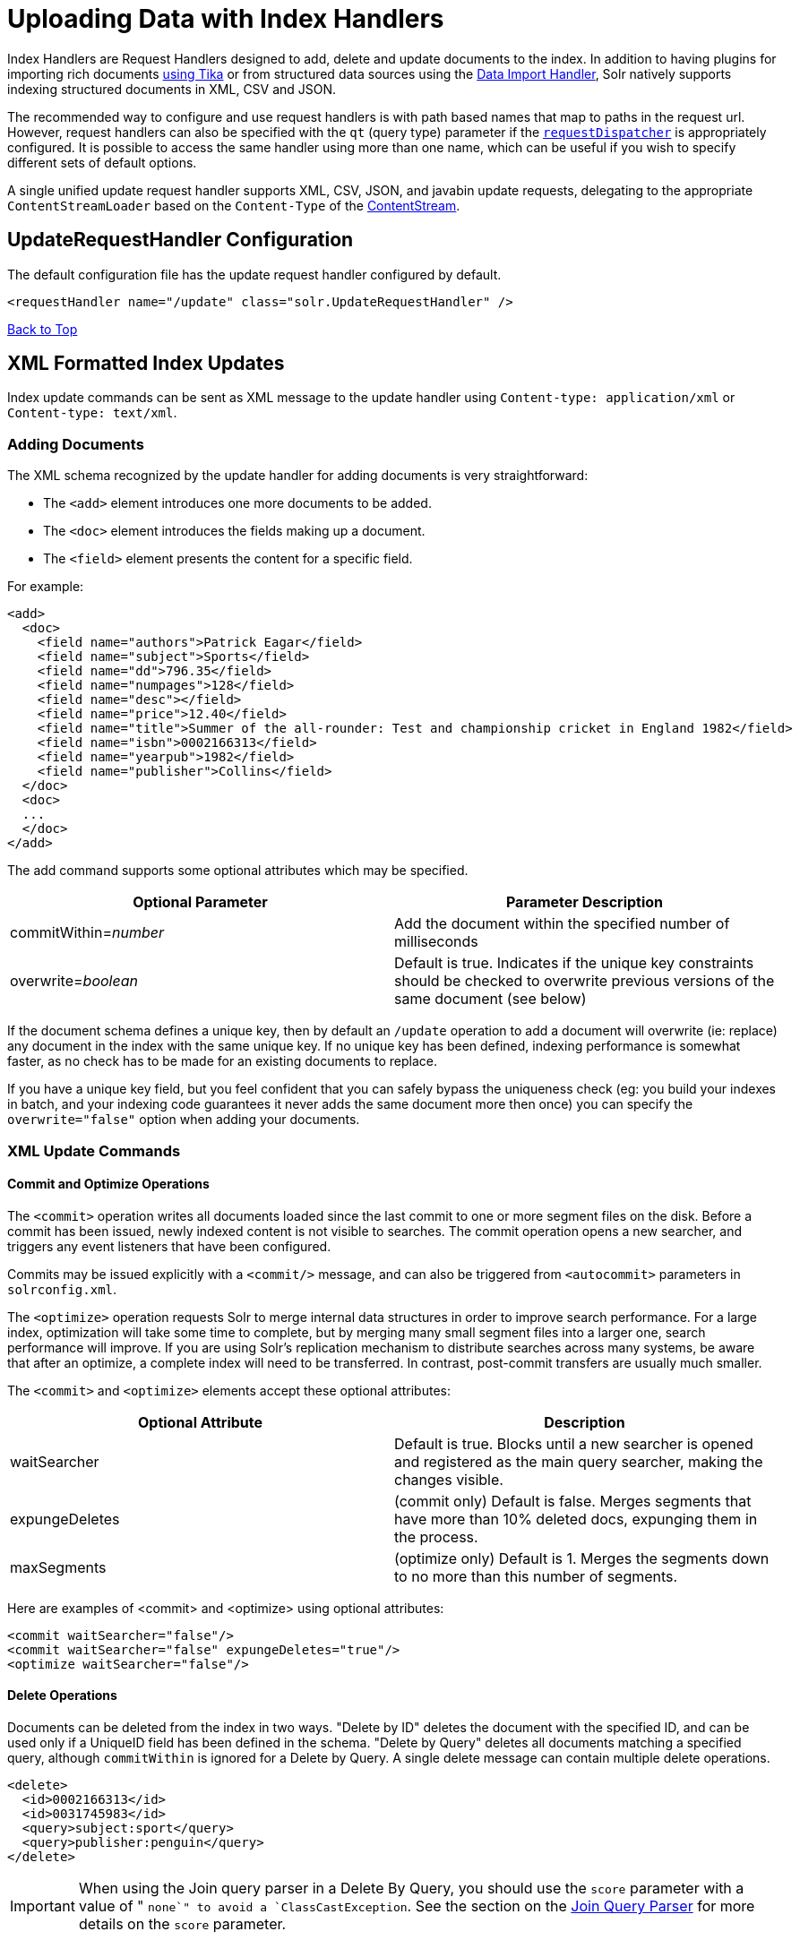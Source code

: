 = Uploading Data with Index Handlers
:page-shortname: uploading-data-with-index-handlers
:page-permalink: uploading-data-with-index-handlers.html
:page-children: transforming-and-indexing-custom-json

Index Handlers are Request Handlers designed to add, delete and update documents to the index. In addition to having plugins for importing rich documents <<uploading-data-with-solr-cell-using-apache-tika.adoc#uploading-data-with-solr-cell-using-apache-tika,using Tika>> or from structured data sources using the <<uploading-structured-data-store-data-with-the-data-import-handler.adoc#uploading-structured-data-store-data-with-the-data-import-handler,Data Import Handler>>, Solr natively supports indexing structured documents in XML, CSV and JSON.

The recommended way to configure and use request handlers is with path based names that map to paths in the request url. However, request handlers can also be specified with the `qt` (query type) parameter if the <<requestdispatcher-in-solrconfig.adoc#requestdispatcher-in-solrconfig,`requestDispatcher`>> is appropriately configured. It is possible to access the same handler using more than one name, which can be useful if you wish to specify different sets of default options.

A single unified update request handler supports XML, CSV, JSON, and javabin update requests, delegating to the appropriate `ContentStreamLoader` based on the `Content-Type` of the <<content-streams.adoc#content-streams,ContentStream>>.

[[UploadingDatawithIndexHandlers-UpdateRequestHandlerConfiguration]]
== UpdateRequestHandler Configuration

The default configuration file has the update request handler configured by default.

[source,xml]
----
<requestHandler name="/update" class="solr.UpdateRequestHandler" />
----

<<main,Back to Top>>

[[UploadingDatawithIndexHandlers-XMLFormattedIndexUpdates]]
== XML Formatted Index Updates

Index update commands can be sent as XML message to the update handler using `Content-type: application/xml` or `Content-type: text/xml`.

[[UploadingDatawithIndexHandlers-AddingDocuments]]
=== Adding Documents

The XML schema recognized by the update handler for adding documents is very straightforward:

* The `<add>` element introduces one more documents to be added.
* The `<doc>` element introduces the fields making up a document.
* The `<field>` element presents the content for a specific field.

For example:

[source,xml]
----
<add>
  <doc>
    <field name="authors">Patrick Eagar</field>
    <field name="subject">Sports</field>
    <field name="dd">796.35</field>
    <field name="numpages">128</field>
    <field name="desc"></field>
    <field name="price">12.40</field>
    <field name="title">Summer of the all-rounder: Test and championship cricket in England 1982</field>
    <field name="isbn">0002166313</field>
    <field name="yearpub">1982</field>
    <field name="publisher">Collins</field>
  </doc>
  <doc>
  ...
  </doc>
</add>
----

The add command supports some optional attributes which may be specified.

[width="100%",cols="50%,50%",options="header",]
|===
|Optional Parameter |Parameter Description
|commitWithin=__number__ |Add the document within the specified number of milliseconds
|overwrite=__boolean__ |Default is true. Indicates if the unique key constraints should be checked to overwrite previous versions of the same document (see below)
|===

If the document schema defines a unique key, then by default an `/update` operation to add a document will overwrite (ie: replace) any document in the index with the same unique key. If no unique key has been defined, indexing performance is somewhat faster, as no check has to be made for an existing documents to replace.

If you have a unique key field, but you feel confident that you can safely bypass the uniqueness check (eg: you build your indexes in batch, and your indexing code guarantees it never adds the same document more then once) you can specify the `overwrite="false"` option when adding your documents.

[[UploadingDatawithIndexHandlers-XMLUpdateCommands]]
=== XML Update Commands

[[UploadingDatawithIndexHandlers-CommitandOptimizeOperations]]
==== Commit and Optimize Operations

The `<commit>` operation writes all documents loaded since the last commit to one or more segment files on the disk. Before a commit has been issued, newly indexed content is not visible to searches. The commit operation opens a new searcher, and triggers any event listeners that have been configured.

Commits may be issued explicitly with a `<commit/>` message, and can also be triggered from `<autocommit>` parameters in `solrconfig.xml`.

The `<optimize>` operation requests Solr to merge internal data structures in order to improve search performance. For a large index, optimization will take some time to complete, but by merging many small segment files into a larger one, search performance will improve. If you are using Solr's replication mechanism to distribute searches across many systems, be aware that after an optimize, a complete index will need to be transferred. In contrast, post-commit transfers are usually much smaller.

The `<commit>` and `<optimize>` elements accept these optional attributes:

[width="100%",cols="50%,50%",options="header",]
|===
|Optional Attribute |Description
|waitSearcher |Default is true. Blocks until a new searcher is opened and registered as the main query searcher, making the changes visible.
|expungeDeletes |(commit only) Default is false. Merges segments that have more than 10% deleted docs, expunging them in the process.
|maxSegments |(optimize only) Default is 1. Merges the segments down to no more than this number of segments.
|===

Here are examples of <commit> and <optimize> using optional attributes:

[source,xml]
----
<commit waitSearcher="false"/>
<commit waitSearcher="false" expungeDeletes="true"/>
<optimize waitSearcher="false"/>
----

[[UploadingDatawithIndexHandlers-DeleteOperations]]
==== Delete Operations

Documents can be deleted from the index in two ways. "Delete by ID" deletes the document with the specified ID, and can be used only if a UniqueID field has been defined in the schema. "Delete by Query" deletes all documents matching a specified query, although `commitWithin` is ignored for a Delete by Query. A single delete message can contain multiple delete operations.

[source,xml]
----
<delete>
  <id>0002166313</id>
  <id>0031745983</id>
  <query>subject:sport</query>
  <query>publisher:penguin</query>
</delete>
----

[IMPORTANT]
====

When using the Join query parser in a Delete By Query, you should use the `score` parameter with a value of " `none`" to avoid a `ClassCastException`. See the section on the <<other-parsers.adoc#other-parsers,Join Query Parser>> for more details on the `score` parameter.

====

[[UploadingDatawithIndexHandlers-RollbackOperations]]
==== Rollback Operations

The rollback command rolls back all add and deletes made to the index since the last commit. It neither calls any event listeners nor creates a new searcher. Its syntax is simple: `<rollback/>`.

[[UploadingDatawithIndexHandlers-UsingcurltoPerformUpdates]]
=== Using `curl` to Perform Updates

You can use the `curl` utility to perform any of the above commands, using its `--data-binary` option to append the XML message to the `curl` command, and generating a HTTP POST request. For example:

[source,bash]
----
curl http://localhost:8983/solr/my_collection/update -H "Content-Type: text/xml" --data-binary '
<add>
  <doc>
    <field name="authors">Patrick Eagar</field>
    <field name="subject">Sports</field>
    <field name="dd">796.35</field>
    <field name="isbn">0002166313</field>
    <field name="yearpub">1982</field>
    <field name="publisher">Collins</field>
  </doc>
</add>'
----

For posting XML messages contained in a file, you can use the alternative form:

[source,bash]
----
curl http://localhost:8983/solr/my_collection/update -H "Content-Type: text/xml" --data-binary @myfile.xml
----

Short requests can also be sent using a HTTP GET command, URL-encoding the request, as in the following. Note the escaping of "<" and ">":

[source,bash]
----
curl http://localhost:8983/solr/my_collection/update?stream.body=%3Ccommit/%3E
----

Responses from Solr take the form shown here:

[source,xml]
----
<response>
  <lst name="responseHeader">
    <int name="status">0</int>
    <int name="QTime">127</int>
  </lst>
</response>
----

The status field will be non-zero in case of failure.

[[UploadingDatawithIndexHandlers-UsingXSLTtoTransformXMLIndexUpdates]]
=== Using XSLT to Transform XML Index Updates

The UpdateRequestHandler allows you to index any arbitrary XML using the `<tr>` parameter to apply an https://en.wikipedia.org/wiki/XSLT[XSL transformation]. You must have an XSLT stylesheet in the `conf/xslt` directory of your <<config-sets.adoc#config-sets,config set>> that can transform the incoming data to the expected `<add><doc/></add>` format, and use the `tr` parameter to specify the name of that stylesheet.

Here is an example XSLT stylesheet:

[source,xml]
----
<xsl:stylesheet version='1.0' xmlns:xsl='http://www.w3.org/1999/XSL/Transform'>
  <xsl:output media-type="text/xml" method="xml" indent="yes"/>
  <xsl:template match='/'>
    <add>
      <xsl:apply-templates select="response/result/doc"/>
    </add>
  </xsl:template>  
  <!-- Ignore score (makes no sense to index) -->
  <xsl:template match="doc/*[@name='score']" priority="100"></xsl:template>
  <xsl:template match="doc">
    <xsl:variable name="pos" select="position()"/>
    <doc>
      <xsl:apply-templates>
        <xsl:with-param name="pos"><xsl:value-of select="$pos"/></xsl:with-param>
      </xsl:apply-templates>
    </doc>
  </xsl:template>
  <!-- Flatten arrays to duplicate field lines -->
  <xsl:template match="doc/arr" priority="100">
    <xsl:variable name="fn" select="@name"/>
    <xsl:for-each select="*">
      <xsl:element name="field">
        <xsl:attribute name="name"><xsl:value-of select="$fn"/></xsl:attribute>
        <xsl:value-of select="."/>
      </xsl:element>
    </xsl:for-each>
  </xsl:template>
  <xsl:template match="doc/*">
    <xsl:variable name="fn" select="@name"/>
      <xsl:element name="field">
        <xsl:attribute name="name"><xsl:value-of select="$fn"/></xsl:attribute>
      <xsl:value-of select="."/>
    </xsl:element>
  </xsl:template>
  <xsl:template match="*"/>
</xsl:stylesheet>
----

This stylesheet transforms Solr's XML search result format into Solr's Update XML syntax. One example usage would be to copy a Solr 1.3 index (which does not have CSV response writer) into a format which can be indexed into another Solr file (provided that all fields are stored):

[source,plain]
----
http://localhost:8983/solr/my_collection/select?q=*:*&wt=xslt&tr=updateXml.xsl&rows=1000
----

You can also use the stylesheet in `XsltUpdateRequestHandler` to transform an index when updating:

[source,bash]
----
curl "http://localhost:8983/solr/my_collection/update?commit=true&tr=updateXml.xsl" -H "Content-Type: text/xml" --data-binary @myexporteddata.xml
----

<<main,Back to Top>>

[[UploadingDatawithIndexHandlers-JSONFormattedIndexUpdates]]
== JSON Formatted Index Updates

Solr can accept JSON that conforms to a defined structure, or can accept arbitrary JSON-formatted documents. If sending arbitrarily formatted JSON, there are some additional parameters that need to be sent with the update request, described below in the section <<transforming-and-indexing-custom-json.adoc#transforming-and-indexing-custom-json,Transforming and Indexing Custom JSON>>.

[[UploadingDatawithIndexHandlers-Solr-StyleJSON]]
=== Solr-Style JSON

JSON formatted update requests may be sent to Solr's `/update` handler using `Content-Type: application/json` or `Content-Type: text/json`.

JSON formatted updates can take 3 basic forms, described in depth below:

* <<UploadingDatawithIndexHandlers-AddingaSingleJSONDocument,A single document to add>>, expressed as a top level JSON Object. To differentiate this from a set of commands, the `json.command=false` request parameter is required.
* <<UploadingDatawithIndexHandlers-AddingMultipleJSONDocuments,A list of documents to add>>, expressed as a top level JSON Array containing a JSON Object per document.
* <<UploadingDatawithIndexHandlers-SendingJSONUpdateCommands,A sequence of update commands>>, expressed as a top level JSON Object (aka: Map).

[[UploadingDatawithIndexHandlers-AddingaSingleJSONDocument]]
==== Adding a Single JSON Document

The simplest way to add Documents via JSON is to send each document individually as a JSON Object, using the `/update/json/docs` path:

[source,bash]
----
curl -X POST -H 'Content-Type: application/json' 'http://localhost:8983/solr/my_collection/update/json/docs' --data-binary '
{
  "id": "1",
  "title": "Doc 1"
}'
----

[[UploadingDatawithIndexHandlers-AddingMultipleJSONDocuments]]
==== Adding Multiple JSON Documents

Adding multiple documents at one time via JSON can be done via a JSON Array of JSON Objects, where each object represents a document:

[source,bash]
----
curl -X POST -H 'Content-Type: application/json' 'http://localhost:8983/solr/my_collection/update' --data-binary '
[
  {
    "id": "1",
    "title": "Doc 1"
  },
  {
    "id": "2",
    "title": "Doc 2"
  }
]' 
----

A sample JSON file is provided at `example/exampledocs/books.json` and contains an array of objects that you can add to the Solr `techproducts` example:

[source,bash]
----
curl 'http://localhost:8983/solr/techproducts/update?commit=true' --data-binary @example/exampledocs/books.json -H 'Content-type:application/json'
----

[[UploadingDatawithIndexHandlers-SendingJSONUpdateCommands]]
==== Sending JSON Update Commands

In general, the JSON update syntax supports all of the update commands that the XML update handler supports, through a straightforward mapping. Multiple commands, adding and deleting documents, may be contained in one message:

[source,bash]
----
curl -X POST -H 'Content-Type: application/json' 'http://localhost:8983/solr/my_collection/update' --data-binary '
{
  "add": {
    "doc": {
      "id": "DOC1",
      "my_field": 2.3,
      "my_multivalued_field": [ "aaa", "bbb" ]   /* Can use an array for a multi-valued field */
    }
  },
  "add": {
    "commitWithin": 5000,          /* commit this document within 5 seconds */
    "overwrite": false,            /* don't check for existing documents with the same uniqueKey */
    "doc": {
      "f1": "v1",                  /* Can use repeated keys for a multi-valued field */
      "f1": "v2"
    }
  },

  "commit": {},
  "optimize": { "waitSearcher":false },

  "delete": { "id":"ID" },         /* delete by ID */
  "delete": { "query":"QUERY" }    /* delete by query */
}' 
----

[IMPORTANT]
====

Comments are not allowed in JSON, but duplicate names are.

The comments in the above example are for illustrative purposes only, and can not be included in actual commands sent to Solr.

====

As with other update handlers, parameters such as `commit`, `commitWithin`, `optimize`, and `overwrite` may be specified in the URL instead of in the body of the message.

The JSON update format allows for a simple delete-by-id. The value of a `delete` can be an array which contains a list of zero or more specific document id's (not a range) to be deleted. For example, a single document:

[source,plain]
----
{ "delete":"myid" }
----

Or a list of document IDs:

[source,java]
----
{ "delete":["id1","id2"] }
----

The value of a "delete" can be an array which contains a list of zero or more id's to be deleted. It is not a range (start and end).

You can also specify `_version_` with each "delete":

[source,plain]
----
{
  "delete":"id":50, 
  "_version_":12345
}
----

You can specify the version of deletes in the body of the update request as well.

[[UploadingDatawithIndexHandlers-JSONUpdateConveniencePaths]]
=== JSON Update Convenience Paths

In addition to the `/update` handler, there are a few additional JSON specific request handler paths available by default in Solr, that implicitly override the behavior of some request parameters:

[width="100%",cols="50%,50%",options="header",]
|===
|Path |Default Parameters
|`/update/json` |`stream.contentType=application/json`
|`/update/json/docs` a|
`stream.contentType=application/json`

`json.command=false`

|===

The `/update/json` path may be useful for clients sending in JSON formatted update commands from applications where setting the Content-Type proves difficult, while the `/update/json/docs` path can be particularly convenient for clients that always want to send in documents – either individually or as a list – without needing to worry about the full JSON command syntax.

<<main,Back to Top>>

[[UploadingDatawithIndexHandlers-CustomJSONDocuments]]
=== Custom JSON Documents

Solr can support custom JSON. This is covered in the section <<transforming-and-indexing-custom-json.adoc#transforming-and-indexing-custom-json,Transforming and Indexing Custom JSON>>.

<<main,Back to Top>>

[[UploadingDatawithIndexHandlers-CSVFormattedIndexUpdates]]
== CSV Formatted Index Updates

CSV formatted update requests may be sent to Solr's `/update` handler using `Content-Type: application/csv` or `Content-Type: text/csv`.

A sample CSV file is provided at `example/exampledocs/books.csv` that you can use to add some documents to the Solr `techproducts` example:

[source,bash]
----
curl 'http://localhost:8983/solr/my_collection/update?commit=true' --data-binary @example/exampledocs/books.csv -H 'Content-type:application/csv'
----

[[UploadingDatawithIndexHandlers-CSVUpdateParameters]]
=== CSV Update Parameters

The CSV handler allows the specification of many parameters in the URL in the form: `f.__parameter__.__optional_fieldname__=__value__` .

The table below describes the parameters for the update handler.

[width="100%",cols="25%,25%,25%,25%",options="header",]
|===
|Parameter |Usage |Global (g) or Per Field (f) |Example
|separator |Character used as field separator; default is "," |g,(f: see split) |separator=%09
|trim |If true, remove leading and trailing whitespace from values. Default=false. |g,f |f.isbn.trim=true trim=false
|header |Set to true if first line of input contains field names. These will be used if the *fieldnames* parameter is absent. |g |
|fieldnames |Comma separated list of field names to use when adding documents. |g |fieldnames=isbn,price,title
|literal.<field_name> |A literal value for a specified field name. |g |literal.color=red
|skip |Comma separated list of field names to skip. |g |skip=uninteresting,shoesize
|skipLines |Number of lines to discard in the input stream before the CSV data starts, including the header, if present. Default=0. |g |skipLines=5
|encapsulator |The character optionally used to surround values to preserve characters such as the CSV separator or whitespace. This standard CSV format handles the encapsulator itself appearing in an encapsulated value by doubling the encapsulator. |g,(f: see split) |encapsulator="
|escape |The character used for escaping CSV separators or other reserved characters. If an escape is specified, the encapsulator is not used unless also explicitly specified since most formats use either encapsulation or escaping, not both |g |escape=\
|keepEmpty |Keep and index zero length (empty) fields. Default=false. |g,f |f.price.keepEmpty=true
|map |Map one value to another. Format is value:replacement (which can be empty.) |g,f |map=left:right f.subject.map=history:bunk
|split |If true, split a field into multiple values by a separate parser. |f |
|overwrite |If true (the default), check for and overwrite duplicate documents, based on the uniqueKey field declared in the Solr schema. If you know the documents you are indexing do not contain any duplicates then you may see a considerable speed up setting this to false. |g |
|commit |Issues a commit after the data has been ingested. |g |
|commitWithin |Add the document within the specified number of milliseconds. |g |commitWithin=10000
|rowid |Map the rowid (line number) to a field specified by the value of the parameter, for instance if your CSV doesn't have a unique key and you want to use the row id as such. |g |rowid=id
|rowidOffset |Add the given offset (as an int) to the rowid before adding it to the document. Default is 0 |g |rowidOffset=10
|===

[[UploadingDatawithIndexHandlers-IndexingTab-Delimitedfiles]]
=== Indexing Tab-Delimited files

The same feature used to index CSV documents can also be easily used to index tab-delimited files (TSV files) and even handle backslash escaping rather than CSV encapsulation.

For example, one can dump a MySQL table to a tab delimited file with:

[source,bash]
----
SELECT * INTO OUTFILE '/tmp/result.txt' FROM mytable;
----

This file could then be imported into Solr by setting the `separator` to tab (%09) and the `escape` to backslash (%5c).

[source,bash]
----
curl 'http://localhost:8983/solr/my_collection/update/csv?commit=true&separator=%09&escape=%5c' --data-binary @/tmp/result.txt
----

[[UploadingDatawithIndexHandlers-CSVUpdateConveniencePaths]]
=== CSV Update Convenience Paths

In addition to the `/update` handler, there is an additional CSV specific request handler path available by default in Solr, that implicitly override the behavior of some request parameters:

[cols=",",options="header",]
|===
|Path |Default Parameters
|`/update/csv` |`stream.contentType=application/csv`
|===

The `/update/csv` path may be useful for clients sending in CSV formatted update commands from applications where setting the Content-Type proves difficult.

[[UploadingDatawithIndexHandlers-NestedChildDocuments]]
== Nested Child Documents

Solr indexes nested documents in blocks as a way to model documents containing other documents, such as a blog post parent document and comments as child documents -- or products as parent documents and sizes, colors, or other variations as child documents. At query time, the <<other-parsers.adoc#OtherParsers-BlockJoinQueryParsers,Block Join Query Parsers>> can search these relationships. In terms of performance, indexing the relationships between documents may be more efficient than attempting to do joins only at query time, since the relationships are already stored in the index and do not need to be computed.

Nested documents may be indexed via either the XML or JSON data syntax (or using <<using-solrj.adoc#using-solrj,SolrJ)>> - but regardless of syntax, you must include a field that identifies the parent document as a parent; it can be any field that suits this purpose, and it will be used as input for the <<other-parsers.adoc#OtherParsers-BlockJoinQueryParsers,block join query parsers>>.

To support nested documents, the schema must include an indexed/non-stored field ___root__ _ . The value of that field is populated automatically and is the same for all documents in the block, regardless of the inheritance depth.

[[UploadingDatawithIndexHandlers-XMLExamples]]
==== XML Examples

For example, here are two documents and their child documents:

[source,xml]
----
<add>
  <doc> 
  <field name="id">1</field>
  <field name="title">Solr adds block join support</field>
  <field name="content_type">parentDocument</field>
    <doc>
      <field name="id">2</field>   
      <field name="comments">SolrCloud supports it too!</field>
    </doc>
  </doc>
  <doc> 
    <field name="id">3</field>
    <field name="title">New Lucene and Solr release is out</field>
    <field name="content_type">parentDocument</field>
    <doc>
      <field name="id">4</field>
      <field name="comments">Lots of new features</field>
    </doc>
  </doc>
</add>
----

In this example, we have indexed the parent documents with the field `content_type`, which has the value "parentDocument". We could have also used a boolean field, such as `isParent`, with a value of "true", or any other similar approach.

[[UploadingDatawithIndexHandlers-JSONExamples]]
==== JSON Examples

This example is equivalent to the XML example above, note the special `_childDocuments_` key need to indicate the nested documents in JSON.

[source,json]
----
[
  {
    "id": "1",
    "title": "Solr adds block join support",
    "content_type": "parentDocument",
    "_childDocuments_": [
      {
        "id": "2",
        "comments": "SolrCloud supports it too!"
      }
    ]
  },
  {
    "id": "3",
    "title": "New Lucene and Solr release is out",
    "content_type": "parentDocument",
    "_childDocuments_": [
      {
        "id": "4",
        "comments": "Lots of new features"
      }
    ]
  }
]
----

.Note
[NOTE]
====

One limitation of indexing nested documents is that the whole block of parent-children documents must be updated together whenever any changes are required. In other words, even if a single child document or the parent document is changed, the whole block of parent-child documents must be indexed together.

====

<<main,Back to Top>>
